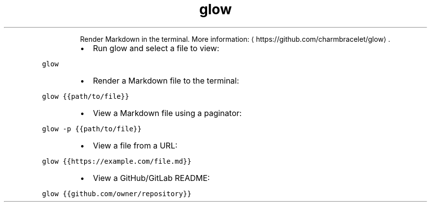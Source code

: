 .TH glow
.PP
.RS
Render Markdown in the terminal.
More information: \[la]https://github.com/charmbracelet/glow\[ra]\&.
.RE
.RS
.IP \(bu 2
Run glow and select a file to view:
.RE
.PP
\fB\fCglow\fR
.RS
.IP \(bu 2
Render a Markdown file to the terminal:
.RE
.PP
\fB\fCglow {{path/to/file}}\fR
.RS
.IP \(bu 2
View a Markdown file using a paginator:
.RE
.PP
\fB\fCglow \-p {{path/to/file}}\fR
.RS
.IP \(bu 2
View a file from a URL:
.RE
.PP
\fB\fCglow {{https://example.com/file.md}}\fR
.RS
.IP \(bu 2
View a GitHub/GitLab README:
.RE
.PP
\fB\fCglow {{github.com/owner/repository}}\fR

